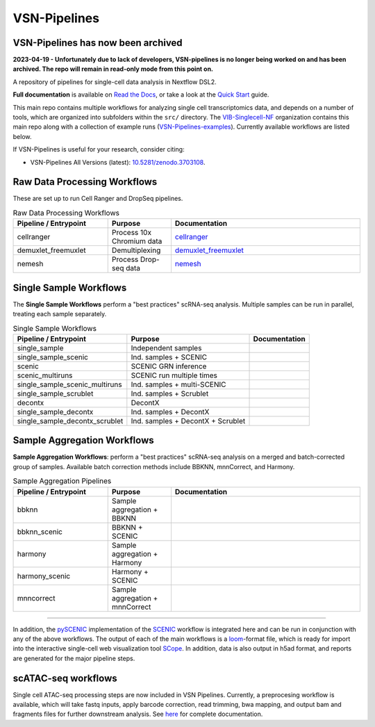 VSN-Pipelines
==============

VSN-Pipelines has now been archived
-----------------------------

**2023-04-19 - Unfortunately due to lack of developers, VSN-pipelines is no longer being worked on and has been archived. The repo will remain in read-only mode from this point on.**

A repository of pipelines for single-cell data analysis in Nextflow DSL2.

|VSN-Pipelines| |ReadTheDocs| |Zenodo| |Gitter| |Nextflow|


**Full documentation** is available on `Read the Docs <https://vsn-pipelines.readthedocs.io/en/latest/>`_, or take a look at the `Quick Start <https://vsn-pipelines.readthedocs.io/en/latest/getting-started.html#quick-start>`_ guide.

This main repo contains multiple workflows for analyzing single cell transcriptomics data, and depends on a number of tools, which are organized into subfolders within the ``src/`` directory.
The VIB-Singlecell-NF_ organization contains this main repo along with a collection of example runs (`VSN-Pipelines-examples <https://vsn-pipelines-examples.readthedocs.io/en/latest/>`_).
Currently available workflows are listed below.

If VSN-Pipelines is useful for your research, consider citing:

- VSN-Pipelines All Versions (latest): `10.5281/zenodo.3703108 <https://doi.org/10.5281/zenodo.3703108>`_.

Raw Data Processing Workflows
-----------------------------

These are set up to run Cell Ranger and DropSeq pipelines.

.. list-table:: Raw Data Processing Workflows
    :widths: 15 10 30
    :header-rows: 1

    * - Pipeline / Entrypoint
      - Purpose
      - Documentation
    * - cellranger
      - Process 10x Chromium data
      - cellranger_
    * - demuxlet_freemuxlet
      - Demultiplexing
      - demuxlet_freemuxlet_
    * - nemesh
      - Process Drop-seq data
      - nemesh_

.. _cellranger: https://vsn-pipelines.readthedocs.io/en/latest/pipelines.html#cellranger
.. _demuxlet_freemuxlet: https://vsn-pipelines.readthedocs.io/en/develop/pipelines.html#demuxlet-freemuxlet
.. _nemesh: https://vsn-pipelines.readthedocs.io/en/develop/pipelines.html#nemesh


Single Sample Workflows
-----------------------

The **Single Sample Workflows** perform a "best practices" scRNA-seq analysis. Multiple samples can be run in parallel, treating each sample separately.

.. list-table:: Single Sample Workflows
    :header-rows: 1

    * - Pipeline / Entrypoint
      - Purpose
      - Documentation
    * - single_sample
      - Independent samples
      - |single_sample|
    * - single_sample_scenic
      - Ind. samples + SCENIC
      - |single_sample_scenic|
    * - scenic
      - SCENIC GRN inference
      - |scenic|
    * - scenic_multiruns
      - SCENIC run multiple times
      - |scenic_multiruns|
    * - single_sample_scenic_multiruns
      - Ind. samples + multi-SCENIC
      - |single_sample_scenic_multiruns|
    * - single_sample_scrublet
      - Ind. samples + Scrublet
      - |single_sample_scrublet|
    * - decontx
      - DecontX
      - |decontx|
    * - single_sample_decontx
      - Ind. samples + DecontX
      - |single_sample_decontx|
    * - single_sample_decontx_scrublet
      - Ind. samples + DecontX + Scrublet
      - |single_sample_decontx_scrublet|


Sample Aggregation Workflows
----------------------------

**Sample Aggregation Workflows**: perform a "best practices" scRNA-seq analysis on a merged and batch-corrected group of samples. Available batch correction methods include BBKNN, mnnCorrect, and Harmony.

.. list-table:: Sample Aggregation Pipelines
    :widths: 15 10 30
    :header-rows: 1

    * - Pipeline / Entrypoint
      - Purpose
      - Documentation
    * - bbknn
      - Sample aggregation + BBKNN
      - |bbknn|
    * - bbknn_scenic
      - BBKNN + SCENIC
      - |bbknn_scenic|
    * - harmony
      - Sample aggregation + Harmony
      - |harmony|
    * - harmony_scenic
      - Harmony + SCENIC
      - |harmony_scenic|
    * - mnncorrect
      - Sample aggregation + mnnCorrect
      - |mnncorrect|


----

In addition, the pySCENIC_ implementation of the SCENIC_ workflow is integrated here and can be run in conjunction with any of the above workflows.
The output of each of the main workflows is a loom_-format file, which is ready for import into the interactive single-cell web visualization tool SCope_.
In addition, data is also output in h5ad format, and reports are generated for the major pipeline steps.

scATAC-seq workflows
--------------------

Single cell ATAC-seq processing steps are now included in VSN Pipelines.
Currently, a preprocesing workflow is available, which will take fastq inputs, apply barcode correction, read trimming, bwa mapping, and output bam and fragments files for further downstream analysis.
See `here <https://vsn-pipelines.readthedocs.io/en/latest/scatac-seq.html>`_ for complete documentation.


.. |VSN-Pipelines| image:: https://img.shields.io/github/v/release/vib-singlecell-nf/vsn-pipelines
    :target: https://github.com/vib-singlecell-nf/vsn-pipelines/releases
    :alt: GitHub release (latest by date)

.. |ReadTheDocs| image:: https://readthedocs.org/projects/vsn-pipelines/badge/?version=latest
    :target: https://vsn-pipelines.readthedocs.io/en/latest/?badge=latest
    :alt: Documentation Status

.. |Nextflow| image:: https://img.shields.io/badge/nextflow-21.04.3-brightgreen.svg
    :target: https://www.nextflow.io/
    :alt: Nextflow

.. |Gitter| image:: https://badges.gitter.im/vib-singlecell-nf/community.svg
    :target: https://gitter.im/vib-singlecell-nf/community?utm_source=badge&utm_medium=badge&utm_campaign=pr-badge
    :alt: Gitter

.. |Zenodo| image:: https://zenodo.org/badge/199477571.svg
    :target: https://zenodo.org/badge/latestdoi/199477571
    :alt: Zenodo

.. _VIB-Singlecell-NF: https://github.com/vib-singlecell-nf
.. _pySCENIC: https://github.com/aertslab/pySCENIC
.. _SCENIC: https://aertslab.org/#scenic
.. _loom: http://loompy.org/
.. _SCope: http://scope.aertslab.org/

.. |single_sample| image:: https://github.com/vib-singlecell-nf/vsn-pipelines/workflows/single_sample/badge.svg
    :target: https://vsn-pipelines.readthedocs.io/en/latest/pipelines.html#single-sample-single-sample
    :alt: Single-sample Pipeline

.. |single_sample_scenic| image:: https://github.com/vib-singlecell-nf/vsn-pipelines/workflows/single_sample_scenic/badge.svg
    :target: https://vsn-pipelines.readthedocs.io/en/latest/pipelines.html#single-sample-scenic-single-sample-scenic
    :alt: Single-sample SCENIC Pipeline

.. |scenic| image:: https://github.com/vib-singlecell-nf/vsn-pipelines/workflows/scenic/badge.svg
    :target: https://vsn-pipelines.readthedocs.io/en/latest/pipelines.html#scenic-scenic
    :alt: SCENIC Pipeline

.. |scenic_multiruns| image:: https://github.com/vib-singlecell-nf/vsn-pipelines/workflows/scenic_multiruns/badge.svg
    :target: https://vsn-pipelines.readthedocs.io/en/latest/pipelines.html#scenic-multiruns-scenic-multiruns-single-sample-scenic-multiruns
    :alt: SCENIC Multi-runs Pipeline

.. |single_sample_scenic_multiruns| image:: https://github.com/vib-singlecell-nf/vsn-pipelines/workflows/single_sample_scenic_multiruns/badge.svg
    :target: https://vsn-pipelines.readthedocs.io/en/latest/pipelines.html#scenic-multiruns-scenic-multiruns-single-sample-scenic-multiruns
    :alt: Single-sample SCENIC Multi-runs Pipeline

.. |single_sample_scrublet| image:: https://github.com/vib-singlecell-nf/vsn-pipelines/workflows/single_sample_scrublet/badge.svg
    :target: https://vsn-pipelines.readthedocs.io/en/latest/pipelines.html#single-sample-scrublet-single-sample-scrublet
    :alt: Single-sample Scrublet Pipeline

.. |decontx| image:: https://github.com/vib-singlecell-nf/vsn-pipelines/workflows/decontx/badge.svg
    :target: https://vsn-pipelines.readthedocs.io/en/latest/pipelines.html#decontx-decontx
    :alt: DecontX Pipeline

.. |single_sample_decontx| image:: https://github.com/vib-singlecell-nf/vsn-pipelines/workflows/single_sample_decontx/badge.svg
    :target: https://vsn-pipelines.readthedocs.io/en/latest/pipelines.html#single-sample-decontx-single-sample-decontx
    :alt: Single-sample DecontX Pipeline

.. |single_sample_decontx_scrublet| image:: https://github.com/vib-singlecell-nf/vsn-pipelines/workflows/single_sample_decontx_scrublet/badge.svg
    :target: https://vsn-pipelines.readthedocs.io/en/latest/pipelines.html#single-sample-decontx-scrublet-single-sample-decontx-scrublet
    :alt: Single-sample DecontX Scrublet Pipeline

.. |bbknn| image:: https://github.com/vib-singlecell-nf/vsn-pipelines/workflows/bbknn/badge.svg
    :target: https://vsn-pipelines.readthedocs.io/en/latest/pipelines.html#bbknn-bbknn
    :alt: BBKNN Pipeline

.. |bbknn_scenic| image:: https://github.com/vib-singlecell-nf/vsn-pipelines/workflows/bbknn_scenic/badge.svg
    :target: https://vsn-pipelines.readthedocs.io/en/latest/pipelines.html#bbknn-scenic
    :alt: BBKNN SCENIC Pipeline

.. |harmony| image:: https://github.com/vib-singlecell-nf/vsn-pipelines/workflows/harmony/badge.svg
    :target: https://vsn-pipelines.readthedocs.io/en/latest/pipelines.html#harmony-harmony
    :alt: Harmony Pipeline

.. |harmony_scenic| image:: https://github.com/vib-singlecell-nf/vsn-pipelines/workflows/harmony_scenic/badge.svg
    :target: https://vsn-pipelines.readthedocs.io/en/latest/pipelines.html#harmony-scenic
    :alt: Harmony SCENIC Pipeline

.. |mnncorrect| image:: https://github.com/vib-singlecell-nf/vsn-pipelines/workflows/mnncorrect/badge.svg
    :target: https://vsn-pipelines.readthedocs.io/en/latest/pipelines.html#mnncorrect-mnncorrect
    :alt: MNN-correct Pipeline

